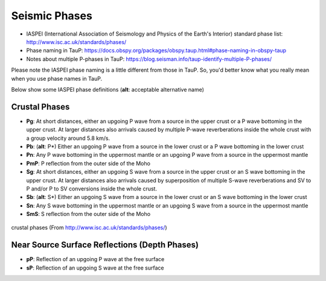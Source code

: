 Seismic Phases
==============

- IASPEI (International Association of Seismology and Physics of the Earth's Interior) standard phase list: http://www.isc.ac.uk/standards/phases/
- Phase naming in TauP: https://docs.obspy.org/packages/obspy.taup.html#phase-naming-in-obspy-taup
- Notes about multiple P-phases in TauP: https://blog.seisman.info/taup-identify-multiple-P-phases/

Please note the IASPEI phase naming is a little different from those in TauP. So, you'd better know what you really mean when you use phase names in TauP.

Below show some IASPEI phase definitions (**alt**: acceptable alternative name)


Crustal Phases
--------------

- **Pg**: At short distances, either an upgoing P wave from a source in the upper crust or a P wave bottoming in the upper crust. At larger distances also arrivals caused by multiple P-wave reverberations inside the whole crust with a group velocity around 5.8 km/s.
- **Pb**: (**alt**: P*) Either an upgoing P wave from a source in the lower crust or a P wave bottoming in the lower crust
- **Pn**: Any P wave bottoming in the uppermost mantle or an upgoing P wave from a source in the uppermost mantle
- **PmP**: P reflection from the outer side of the Moho
- **Sg**: At short distances, either an upgoing S wave from a source in the upper crust or an S wave bottoming in the upper crust. At larger distances also arrivals caused by superposition of multiple S-wave reverberations and SV to P and/or P to SV conversions inside the whole crust.
- **Sb**: (**alt**: S*) Either an upgoing S wave from a source in the lower crust or an S wave bottoming in the lower crust
- **Sn**: Any S wave bottoming in the uppermost mantle or an upgoing S wave from a source in the uppermost mantle
- **SmS**: S reflection from the outer side of the Moho

.. figure:: crustal-phases.png
   :alt: crustal phases
   :width: 50.0%
   :align: center

   crustal phases (From http://www.isc.ac.uk/standards/phases/)


Near Source Surface Reflections (Depth Phases)
----------------------------------------------

- **pP**: Reflection of an upgoing P wave at the free surface
- **sP**: Reflection of an upgoing S wave at the free surface

